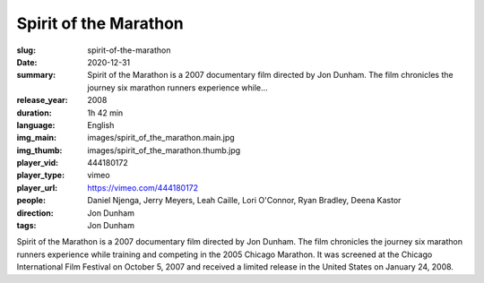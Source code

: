 Spirit of the Marathon
######################

:slug: spirit-of-the-marathon
:date: 2020-12-31
:summary: Spirit of the Marathon is a 2007 documentary film directed by Jon Dunham. The film chronicles the journey six marathon runners experience while...
:release_year: 2008
:duration: 1h 42 min
:language: English
:img_main: images/spirit_of_the_marathon.main.jpg
:img_thumb: images/spirit_of_the_marathon.thumb.jpg
:player_vid: 444180172
:player_type: vimeo
:player_url: https://vimeo.com/444180172
:people: Daniel Njenga, Jerry Meyers, Leah Caille, Lori O'Connor, Ryan Bradley, Deena Kastor
:direction: Jon Dunham
:tags: Jon Dunham

Spirit of the Marathon is a 2007 documentary film directed by Jon Dunham. The film chronicles the journey six marathon runners experience while training and competing in the 2005 Chicago Marathon. It was screened at the Chicago International Film Festival on October 5, 2007 and received a limited release in the United States on January 24, 2008.
